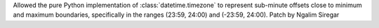 Allowed the pure Python implementation of :class:`datetime.timezone` to represent
sub-minute offsets close to minimum and maximum boundaries, specifically in the
ranges (23:59, 24:00) and (-23:59, 24:00). Patch by Ngalim Siregar
